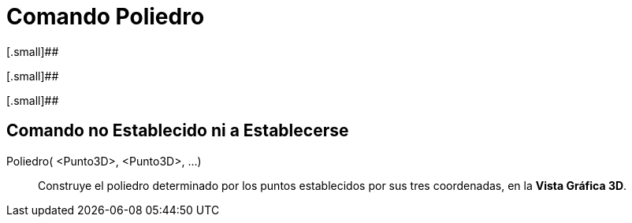 = Comando Poliedro
:page-en: commands/Polyhedron_Command
ifdef::env-github[:imagesdir: /es/modules/ROOT/assets/images]

[.small]##

[.small]##

[.small]##

== Comando no Establecido ni a Establecerse

Poliedro( <Punto3D>, <Punto3D>, ...)::
  Construye el poliedro determinado por los puntos establecidos por sus tres coordenadas, en la *Vista Gráfica 3D*.
